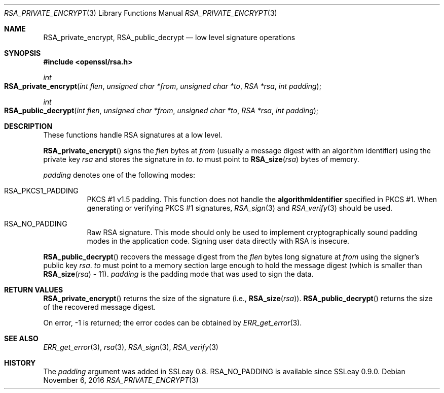 .\"	$OpenBSD: RSA_private_encrypt.3,v 1.2 2016/11/06 15:52:50 jmc Exp $
.\"
.Dd $Mdocdate: November 6 2016 $
.Dt RSA_PRIVATE_ENCRYPT 3
.Os
.Sh NAME
.Nm RSA_private_encrypt ,
.Nm RSA_public_decrypt
.Nd low level signature operations
.Sh SYNOPSIS
.In openssl/rsa.h
.Ft int
.Fo RSA_private_encrypt
.Fa "int flen"
.Fa "unsigned char *from"
.Fa "unsigned char *to"
.Fa "RSA *rsa"
.Fa "int padding"
.Fc
.Ft int
.Fo RSA_public_decrypt
.Fa "int flen"
.Fa "unsigned char *from"
.Fa "unsigned char *to"
.Fa "RSA *rsa"
.Fa "int padding"
.Fc
.Sh DESCRIPTION
These functions handle RSA signatures at a low level.
.Pp
.Fn RSA_private_encrypt
signs the
.Fa flen
bytes at
.Fa from
(usually a message digest with an algorithm identifier) using the
private key
.Fa rsa
and stores the signature in
.Fa to .
.Fa to
must point to
.Fn RSA_size rsa
bytes of memory.
.Pp
.Fa padding
denotes one of the following modes:
.Bl -tag -width Ds
.It Dv RSA_PKCS1_PADDING
PKCS #1 v1.5 padding.
This function does not handle the
.Sy algorithmIdentifier
specified in PKCS #1.
When generating or verifying PKCS #1 signatures,
.Xr RSA_sign 3
and
.Xr RSA_verify 3
should be used.
.It Dv RSA_NO_PADDING
Raw RSA signature.
This mode should only be used to implement cryptographically sound
padding modes in the application code.
Signing user data directly with RSA is insecure.
.El
.Pp
.Fn RSA_public_decrypt
recovers the message digest from the
.Fa flen
bytes long signature at
.Fa from
using the signer's public key
.Fa rsa .
.Fa to
must point to a memory section large enough to hold the message digest
(which is smaller than
.Fn RSA_size rsa
- 11).
.Fa padding
is the padding mode that was used to sign the data.
.Sh RETURN VALUES
.Fn RSA_private_encrypt
returns the size of the signature (i.e.,
.Fn RSA_size rsa ) .
.Fn RSA_public_decrypt
returns the size of the recovered message digest.
.Pp
On error, -1 is returned; the error codes can be obtained by
.Xr ERR_get_error 3 .
.Sh SEE ALSO
.Xr ERR_get_error 3 ,
.Xr rsa 3 ,
.Xr RSA_sign 3 ,
.Xr RSA_verify 3
.Sh HISTORY
The
.Fa padding
argument was added in SSLeay 0.8.
.Dv RSA_NO_PADDING
is available since SSLeay 0.9.0.
